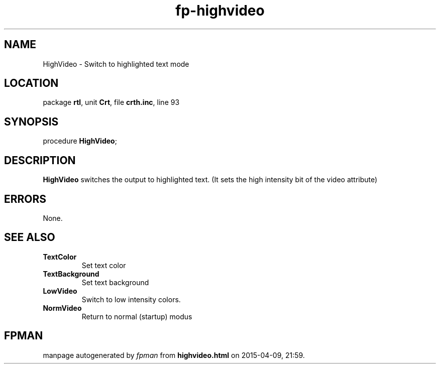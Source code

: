 .\" file autogenerated by fpman
.TH "fp-highvideo" 3 "2014-03-14" "fpman" "Free Pascal Programmer's Manual"
.SH NAME
HighVideo - Switch to highlighted text mode
.SH LOCATION
package \fBrtl\fR, unit \fBCrt\fR, file \fBcrth.inc\fR, line 93
.SH SYNOPSIS
procedure \fBHighVideo\fR;
.SH DESCRIPTION
\fBHighVideo\fR switches the output to highlighted text. (It sets the high intensity bit of the video attribute)


.SH ERRORS
None.


.SH SEE ALSO
.TP
.B TextColor
Set text color
.TP
.B TextBackground
Set text background
.TP
.B LowVideo
Switch to low intensity colors.
.TP
.B NormVideo
Return to normal (startup) modus

.SH FPMAN
manpage autogenerated by \fIfpman\fR from \fBhighvideo.html\fR on 2015-04-09, 21:59.

